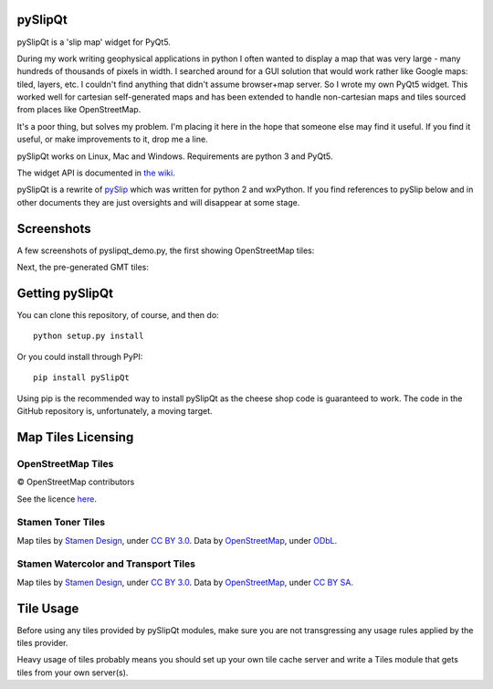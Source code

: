 .. image:: pySlipQt/examples/graphics/pyslipqt_logo.png

pySlipQt
========

pySlipQt is a 'slip map' widget for PyQt5.

During my work writing geophysical applications in python I often wanted to
display a map that was very large - many hundreds of thousands of pixels in
width.  I searched around for a GUI solution that would work rather like Google
maps: tiled, layers, etc.  I couldn't find anything that didn't assume
browser+map server.  So I wrote my own PyQt5 widget.  This worked well for
cartesian self-generated maps and has been extended to handle non-cartesian
maps and tiles sourced from places like OpenStreetMap.

It's a poor thing, but solves my problem.  I'm placing it here in the hope that
someone else may find it useful.  If you find it useful, or make improvements
to it, drop me a line.

pySlipQt works on Linux, Mac and Windows.  Requirements are python 3 and PyQt5.

The widget API is documented in
`the wiki <https://github.com/rzzzwilson/pySlipQt/wiki/The-pySlipQt-API>`_.

pySlipQt is a rewrite of
`pySlip <https://github.com/rzzzwilson/pySlip>`_ which was written for python 2
and wxPython.  If you find references to pySlip below and in other documents
they are just oversights and will disappear at some stage.

Screenshots
===========

A few screenshots of pyslipqt_demo.py, the first showing OpenStreetMap tiles:

.. image:: pySlipQt/examples/graphics/pyslip_demo_osm.png

Next, the pre-generated GMT tiles:

.. image:: pySlipQt/examples/graphics/pyslip_demo_gmt.png

Getting pySlipQt
================

You can clone this repository, of course, and then do:

::

    python setup.py install

Or you could install through PyPI:

::

    pip install pySlipQt

Using pip is the recommended way to install pySlipQt as the cheese shop code
is guaranteed to work.  The code in the GitHub repository is, unfortunately,
a moving target.

Map Tiles Licensing
===================

OpenStreetMap Tiles
-------------------

© OpenStreetMap contributors

See the licence `here <http://www.openstreetmap.org/copyright>`_.

Stamen Toner Tiles
------------------

Map tiles by `Stamen Design <http://stamen.com/>`_, under
`CC BY 3.0 <http://creativecommons.org/licenses/by/3.0>`_.  Data by
`OpenStreetMap <http://openstreetmap.org>`_, under
`ODbL <http://www.openstreetmap.org/copyright>`_.

Stamen Watercolor and Transport Tiles
-------------------------------------

Map tiles by `Stamen Design <http://stamen.com/>`_, under
`CC BY 3.0 <http://creativecommons.org/licenses/by/3.0>`_.  Data by
`OpenStreetMap <http://openstreetmap.org>`_, under
`CC BY SA <http://creativecommons.org/licenses/by-sa/3.0>`_.

Tile Usage
==========

Before using any tiles provided by pySlipQt modules, make sure you are not
transgressing any usage rules applied by the tiles provider.

Heavy usage of tiles probably means you should set up your own tile cache
server and write a Tiles module that gets tiles from your own server(s).
